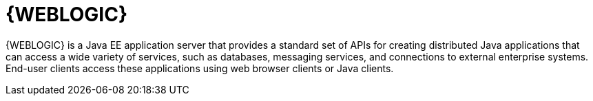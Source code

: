 [id='wls-con']
= {WEBLOGIC}

{WEBLOGIC} is a Java EE application server that provides a standard set of APIs for creating distributed Java applications that can access a wide variety of services, such as databases, messaging services, and connections to external enterprise systems. End-user clients access these applications using web browser clients or Java clients.
